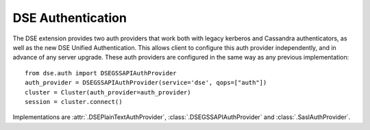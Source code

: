 DSE Authentication
==================
The DSE extension provides two auth providers that work both with legacy kerberos and Cassandra authenticators,
as well as the new DSE Unified Authentication. This allows client to configure this auth provider independently,
and in advance of any server upgrade. These auth providers are configured in the same way as any previous implementation::

    from dse.auth import DSEGSSAPIAuthProvider
    auth_provider = DSEGSSAPIAuthProvider(service='dse', qops=["auth"])
    cluster = Cluster(auth_provider=auth_provider)
    session = cluster.connect()

Implementations are :attr:`.DSEPlainTextAuthProvider`, :class:`.DSEGSSAPIAuthProvider` and :class:`.SaslAuthProvider`.
